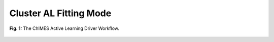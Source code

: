 ***************************************
Cluster AL Fitting Mode
***************************************

.. figure:: ALD_workflow.pdf
  :width: 600
  :align: center
  
  **Fig. 1:** The ChIMES Active Learning Driver Workflow.